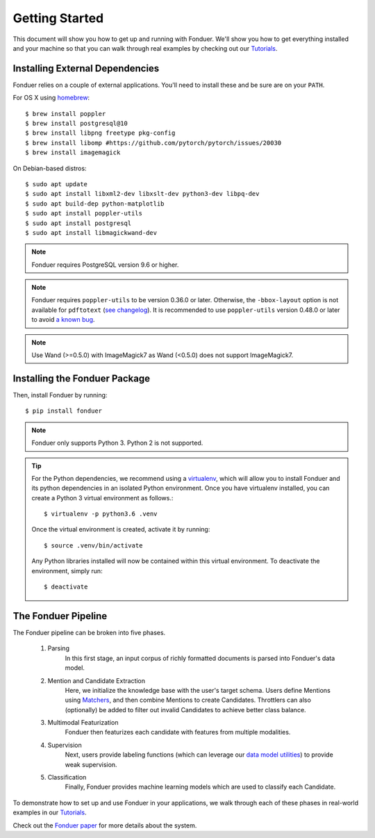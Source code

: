 Getting Started
===============

This document will show you how to get up and running with Fonduer. We'll show
you how to get everything installed and your machine so that you can walk
through real examples by checking out our Tutorials_.

Installing External Dependencies
--------------------------------

Fonduer relies on a couple of external applications. You'll need to install
these and be sure are on your ``PATH``.

For OS X using homebrew_::

    $ brew install poppler
    $ brew install postgresql@10
    $ brew install libpng freetype pkg-config
    $ brew install libomp #https://github.com/pytorch/pytorch/issues/20030
    $ brew install imagemagick

On Debian-based distros::

    $ sudo apt update
    $ sudo apt install libxml2-dev libxslt-dev python3-dev libpq-dev
    $ sudo apt build-dep python-matplotlib
    $ sudo apt install poppler-utils
    $ sudo apt install postgresql
    $ sudo apt install libmagickwand-dev

.. note::
    Fonduer requires PostgreSQL version 9.6 or higher.

.. note::
    Fonduer requires ``poppler-utils`` to be version 0.36.0 or later.
    Otherwise, the ``-bbox-layout`` option is not available for ``pdftotext``
    (`see changelog`_).
    It is recommended to use ``poppler-utils`` version 0.48.0 or later
    to avoid `a known bug <https://bugs.freedesktop.org/show_bug.cgi?id=97399>`_.

.. note::
    Use Wand (>=0.5.0) with ImageMagick7 as Wand (<0.5.0) does not support ImageMagick7.

Installing the Fonduer Package
------------------------------

Then, install Fonduer by running::

    $ pip install fonduer

.. note::
    Fonduer only supports Python 3. Python 2 is not supported.

.. tip::
  For the Python dependencies, we recommend using a virtualenv_, which will
  allow you to install Fonduer and its python dependencies in an isolated
  Python environment. Once you have virtualenv installed, you can create a
  Python 3 virtual environment as follows.::

      $ virtualenv -p python3.6 .venv

  Once the virtual environment is created, activate it by running::

      $ source .venv/bin/activate

  Any Python libraries installed will now be contained within this virtual
  environment. To deactivate the environment, simply run::

      $ deactivate


The Fonduer Pipeline
--------------------

The Fonduer pipeline can be broken into five phases.

  #. Parsing
      In this first stage, an input corpus of richly formatted documents is
      parsed into Fonduer's data model.
  #. Mention and Candidate Extraction
      Here, we initialize the knowledge base with the user's target schema.
      Users define Mentions using Matchers_, and then combine Mentions to
      create Candidates. Throttlers can also (optionally) be added to filter
      out invalid Candidates to achieve better class balance.
  #. Multimodal Featurization
      Fonduer then featurizes each candidate with features from multiple
      modalities.
  #. Supervision
      Next, users provide labeling functions (which can leverage our
      `data model utilities`_) to provide weak supervision.
  #. Classification
      Finally, Fonduer provides machine learning models which are used to
      classify each Candidate.

To demonstrate how to set up and use Fonduer in your applications, we walk
through each of these phases in real-world examples in our Tutorials_.

Check out the `Fonduer paper`_ for more details about the system.


.. _Fonduer paper: https://arxiv.org/abs/1703.05028
.. _Tutorials: https://github.com/HazyResearch/fonduer-tutorials
.. _data model utilities: data_model_utils.html
.. _homebrew: https://brew.sh
.. _Matchers: candidates.html#matchers
.. _preprocessors: preprocessors.html
.. _see changelog: https://poppler.freedesktop.org/releases.html
.. _virtualenv: https://virtualenv.pypa.io/en/stable/
